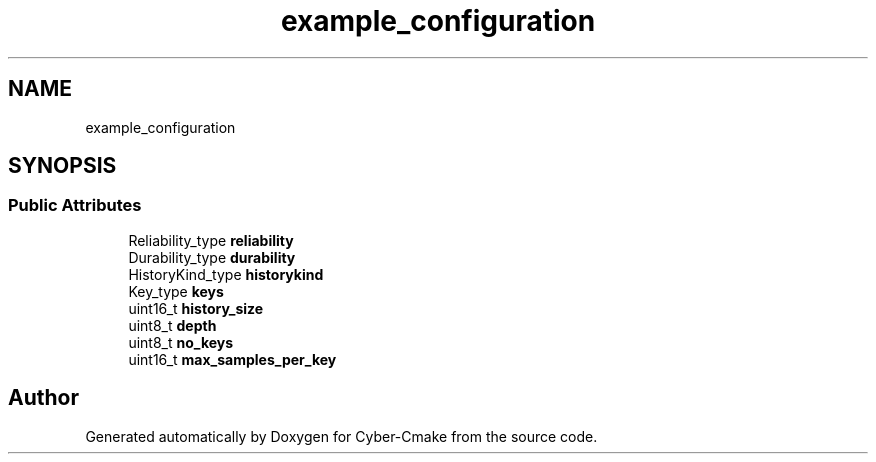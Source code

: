 .TH "example_configuration" 3 "Sun Sep 3 2023" "Version 8.0" "Cyber-Cmake" \" -*- nroff -*-
.ad l
.nh
.SH NAME
example_configuration
.SH SYNOPSIS
.br
.PP
.SS "Public Attributes"

.in +1c
.ti -1c
.RI "Reliability_type \fBreliability\fP"
.br
.ti -1c
.RI "Durability_type \fBdurability\fP"
.br
.ti -1c
.RI "HistoryKind_type \fBhistorykind\fP"
.br
.ti -1c
.RI "Key_type \fBkeys\fP"
.br
.ti -1c
.RI "uint16_t \fBhistory_size\fP"
.br
.ti -1c
.RI "uint8_t \fBdepth\fP"
.br
.ti -1c
.RI "uint8_t \fBno_keys\fP"
.br
.ti -1c
.RI "uint16_t \fBmax_samples_per_key\fP"
.br
.in -1c

.SH "Author"
.PP 
Generated automatically by Doxygen for Cyber-Cmake from the source code\&.
